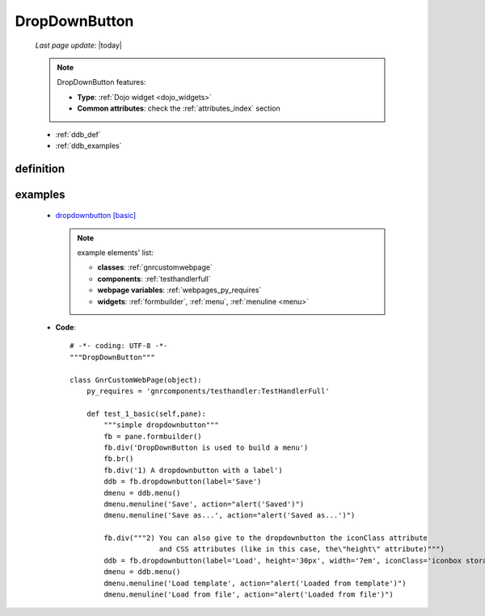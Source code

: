 .. _dropdownbutton:

==============
DropDownButton
==============
    
    *Last page update*: |today|
    
    .. note:: DropDownButton features:
    
              * **Type**: :ref:`Dojo widget <dojo_widgets>`
              * **Common attributes**: check the :ref:`attributes_index` section
              
    * :ref:`ddb_def`
    * :ref:`ddb_examples`
    
.. _ddb_def:

definition
==========

    .. automethod:: gnr.web.gnrwebstruct.GnrDomSrc_dojo_11.dropdownbutton
    
.. _ddb_examples:

examples
========

    * `dropdownbutton [basic] <http://localhost:8080/webpage_elements/widgets/form_widgets/buttons/dropdownbutton/1>`_
    
      .. note:: example elements' list:

                * **classes**: :ref:`gnrcustomwebpage`
                * **components**: :ref:`testhandlerfull`
                * **webpage variables**: :ref:`webpages_py_requires`
                * **widgets**: :ref:`formbuilder`, :ref:`menu`, :ref:`menuline <menu>`
                
    * **Code**::
    
        # -*- coding: UTF-8 -*-
        """DropDownButton"""

        class GnrCustomWebPage(object):
            py_requires = 'gnrcomponents/testhandler:TestHandlerFull'

            def test_1_basic(self,pane):
                """simple dropdownbutton"""
                fb = pane.formbuilder()
                fb.div('DropDownButton is used to build a menu')
                fb.br()
                fb.div('1) A dropdownbutton with a label')
                ddb = fb.dropdownbutton(label='Save')
                dmenu = ddb.menu()
                dmenu.menuline('Save', action="alert('Saved')")
                dmenu.menuline('Save as...', action="alert('Saved as...')")

                fb.div("""2) You can also give to the dropdownbutton the iconClass attribute
                             and CSS attributes (like in this case, the\"height\" attribute)""")
                ddb = fb.dropdownbutton(label='Load', height='30px', width='7em', iconClass='iconbox storage')
                dmenu = ddb.menu()
                dmenu.menuline('Load template', action="alert('Loaded from template')")
                dmenu.menuline('Load from file', action="alert('Loaded from file')")